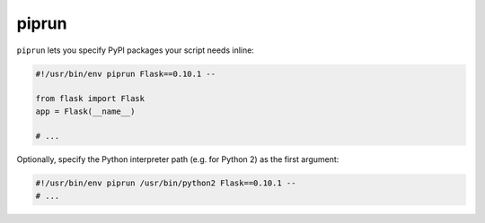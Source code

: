 piprun
======

``piprun`` lets you specify PyPI packages your script needs inline:

.. code:: python

    #!/usr/bin/env piprun Flask==0.10.1 --

    from flask import Flask
    app = Flask(__name__)

    # ...

Optionally, specify the Python interpreter path (e.g. for Python 2) as
the first argument:

.. code:: python

    #!/usr/bin/env piprun /usr/bin/python2 Flask==0.10.1 --
    # ...

